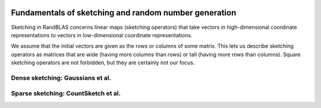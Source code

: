    .. |op| mathmacro:: \operatorname{op}
   .. |mat| mathmacro:: \operatorname{mat}
   .. |submat| mathmacro:: \operatorname{submat}
   .. |D| mathmacro:: \mathcal{D}
   .. |lda| mathmacro:: \texttt{lda}
   .. |ldb| mathmacro:: \texttt{ldb}
   .. |ldc| mathmacro:: \texttt{ldc}
   .. |opA| mathmacro:: \texttt{opA}
   .. |opB| mathmacro:: \texttt{opB}
   .. |opS| mathmacro:: \texttt{opS}
   .. |mtxA| mathmacro:: \mathbf{A}
   .. |mtxB| mathmacro:: \mathbf{B}
   .. |mtxC| mathmacro:: \mathbf{C}
   .. |mtxS| mathmacro:: \mathbf{S}
   .. |mtxX| mathmacro:: \mathbf{X}
   .. |mtxx| mathmacro:: \mathbf{x}
   .. |mtxy| mathmacro:: \mathbf{y}
   .. |ttt| mathmacro:: \texttt

******************************************************
Fundamentals of sketching and random number generation
******************************************************

.. _rngstate_api:


Sketching in RandBLAS concerns linear maps (sketching operators) that take vectors in high-dimensional
coordinate representations to vectors in low-dimensional coordinate representations.

We assume that the initial vectors are given as the rows or columns of some matrix.
This lets us describe sketching operators as matrices that are wide (having more columns than rows)
or tall (having more rows than columns).
Square sketching operators are not forbidden, but they are certainly not our focus.

.. dropdown:: Distributions over random matrices
    :animate: fade-in-slide-down
    :color: light

    .. doxygenconcept:: RandBLAS::SketchingDistribution
      :project: RandBLAS

    .. dropdown:: Scaling to obtain partial isometries
      :animate: fade-in-slide-down
      :color: light
      
      .. doxygenfunction:: RandBLAS::isometry_scale_factor(SkDist D)
        :project: RandBLAS

    .. dropdown:: Details on MajorAxis
      :animate: fade-in-slide-down 
      :color: light
        
      .. doxygenenum:: RandBLAS::MajorAxis
          :project: RandBLAS

.. dropdown:: Sketching operators
    :animate: fade-in-slide-down
    :color: light
  
    .. doxygenconcept:: RandBLAS::SketchingOperator
      :project: RandBLAS

.. dropdown:: States of random number generators
    :animate: fade-in-slide-down
    :color: light

    .. doxygenstruct:: RandBLAS::RNGState
      :project: RandBLAS
      :members:


.. _densedist_and_denseskop_api:

Dense sketching: Gaussians et al.
=================================

.. dropdown:: DenseDist : a distribution over matrices with i.i.d., mean-zero, variance-one entries
  :animate: fade-in-slide-down
  :color: light

  .. doxygenstruct:: RandBLAS::DenseDist
      :project: RandBLAS
      :members:

  .. doxygenenum:: RandBLAS::DenseDistName
      :project: RandBLAS

.. dropdown:: DenseSkOp : a sample from a DenseDist
  :animate: fade-in-slide-down
  :color: light

  .. doxygenstruct:: RandBLAS::DenseSkOp
    :project: RandBLAS
    :members: 

  *Memory management*

  .. doxygenfunction:: RandBLAS::fill_dense(DenseSkOp &S)
      :project: RandBLAS

  .. doxygenfunction:: RandBLAS::fill_dense(blas::Layout layout, const DenseDist &D, int64_t n_rows, int64_t n_cols, int64_t S_ro, int64_t S_co, T *buff, const RNGState<RNG> &seed)
      :project: RandBLAS

.. _sparsedist_and_sparseskop_api:

Sparse sketching: CountSketch et al.
====================================

.. dropdown:: SparseDist : a distribution over structured sparse matrices
  :animate: fade-in-slide-down
  :color: light

  .. doxygenstruct:: RandBLAS::SparseDist
    :project: RandBLAS
    :members:

.. dropdown:: SparseSkOp : a sample from a SparseDist
  :animate: fade-in-slide-down
  :color: light

  .. doxygenstruct:: RandBLAS::SparseSkOp
    :project: RandBLAS
    :members: 

  .. doxygenfunction:: RandBLAS::fill_sparse(SparseSkOp &S)
    :project: RandBLAS


